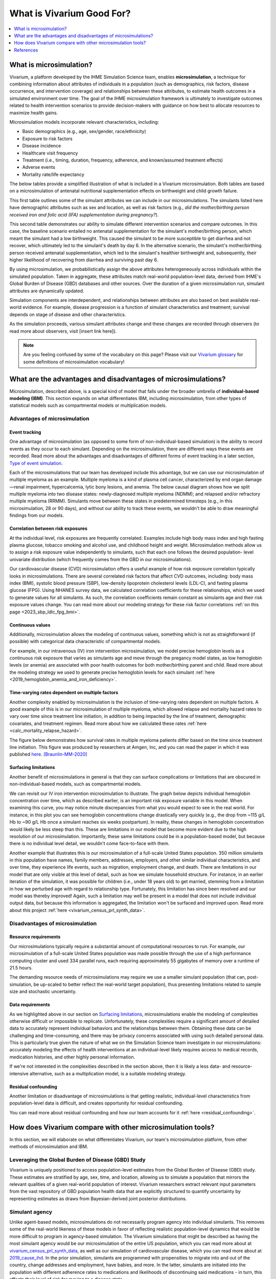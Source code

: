 ..
  Section title decorators for this document:
  
  ==============
  Document Title
  ==============
  Section Level 1
  ---------------
  Section Level 2
  +++++++++++++++
  Section Level 3
  ~~~~~~~~~~~~~~~
  Section Level 4
  ^^^^^^^^^^^^^^^
  Section Level 5
  '''''''''''''''

  The depth of each section level is determined by the order in which each
  decorator is encountered below. If you need an even deeper section level, just
  choose a new decorator symbol from the list here:
  https://docutils.sourceforge.io/docs/ref/rst/restructuredtext.html#sections
  And then add it to the list of decorators above.

.. _vivarium_best_practices_vivarium_and_other_models:

=========================================================
What is Vivarium Good For?
=========================================================

.. contents::
   :local:
   :depth: 1

What is microsimulation?
------------------------

Vivarium, a platform developed by the IHME Simulation Science team, enables **microsimulation**, a technique for combining information about attributes of 
individuals in a population (such as demographics, risk factors, disease occurrence, and intervention coverage) and relationships between these attributes, 
to estimate health outcomes in a simulated environment over time. The goal of the IHME microsimulation framework is ultimately to investigate outcomes related 
to health intervention scenarios to provide decision-makers with guidance on how best to allocate resources to maximize health gains. 

Microsimulation models incorporate relevant characteristics, including: 

- Basic demographics (e.g., age, sex/gender, race/ethnicity)
- Exposure to risk factors
- Disease incidence 
- Healthcare visit frequency
- Treatment (i.e., timing, duration, frequency, adherence, and known/assumed treatment effects)
- Adverse events
- Mortality rate/life expectancy 

The below tables provide a simplified illustration of what is included in a Vivarium microsimulation. Both tables are based on a microsimulation of 
antenatal nutritional supplementation effects on birthweight and child growth failure. 

.. image:: microsim_example_table_3.png

This first table outlines some of the simulant attributes we can include in our microsimulations. The simulants listed here have demographic attributes
such as sex and location, as well as risk factors (e.g., *did the mother/birthing person received iron and folic acid (IFA) supplementation during pregnancy?*).

.. image:: microsim_example_table_4.PNG

This second table demonstrates our ability to simulate different intervention scenarios and compare outcomes. In this case, the baseline scenario 
entailed no antenatal supplementation for the simulant's mother/birthing person, which meant the simulant had a low birthweight. This caused the simulant
to be more susceptible to get diarrhea and not recover, which ultimately led to the simulant's death by day 6. In the alternative scenario, the simulant's 
mother/birthing person received antenatal supplementation, which led to the simulant's healthier birthweight and, subsequently, their higher likelihood of 
recovering from diarrhea and surviving past day 6. 

By using microsimulation, we probabilistically assign the above attributes heterogeneously across individuals within the simulated population. 
Taken in aggregate, these attributes match real-world population-level data, derived from IHME's Global Burden of Disease (GBD) databases and other sources. 
Over the duration of a given microsimulation run, simulant attributes are dynamically updated.

.. image:: microsim_visual.PNG

Simulation components are interdependent, and relationships between attributes are also based on best available real-world 
evidence. For example, disease progression is a function of simulant characteristics and treatment; survival depends on stage of disease and other characteristics. 

As the simulation proceeds, various simulant attributes change and these changes are recorded through observers (to read more about observers, visit [insert link here]).

.. todo::

  Add link to observers page ('Types of Vivarium Model Components') once it is created. 

.. note::

  Are you feeling confused by some of the vocabulary on this page? Please visit our `Vivarium glossary <https://vivarium-research.readthedocs.io/en/latest/glossary/index.html>`_ 
  for some definitions of microsimulation vocabulary!

What are the advantages and disadvantages of microsimulations?
--------------------------------------------------------------

Microsimulation, described above, is a special kind of model that falls under the broader umbrella of **individual-based modeling (IBM)**. This section
expands on what differentiates IBM, including microsimulation, from other types of statistical models such as compartmental models or multiplication models.

Advantages of microsimulation
+++++++++++++++++++++++++++++

Event tracking
~~~~~~~~~~~~~~

One advantage of microsimulation (as opposed to some form of non-individual-based simulation) is the ability to record events as they occur to each simulant. Depending on the
microsimulation, there are different ways these events are recorded. Read more about the advantages and disadvantages of different forms of event tracking in a later section,
`Type of event simulation`_. 

Each of the microsimulations that our team has developed include this advantage, but we can use our microsimulation of multiple myeloma as an
example. Multiple myeloma is a kind of plasma cell cancer, characterized by end organ damage—renal impairment, hypercalcemia, lytic bony lesions, and anemia. The below causal diagram 
shows how we split multiple myeloma into two disease states: newly-diagnosed multiple myeloma (NDMM); and relapsed and/or refractory multiple myeloma (RRMM). Simulants move between these
states in predetermined timesteps (e.g., in this microsimulation, 28 or 90 days), and without our ability to track these events, we wouldn't be able to draw meaningful findings 
from our models. 

.. image:: cause_model_diagram_mm.svg


Correlation between risk exposures
~~~~~~~~~~~~~~~~~~~~~~~~~~~~~~~~~~

At the individual level, risk exposures are frequently correlated. Examples include high body mass index and high fasting plasma glucose, tobacco smoking and alcohol use, 
and childhood height and weight. Microsimulation methods allow us to assign a risk exposure value independently to simulants, such that each one follows the desired population-
level univariate distribution (which frequently comes from the GBD in our microsimulations).

Our cardiovascular disease (CVD) microsimulation offers a useful example of how risk exposure correlation typically looks in microsimulations. There are several correlated 
risk factors that affect CVD outcomes, including: body mass index (BMI), systolic blood pressure (SBP), low-density lipoprotein cholesterol levels (LDL-C), and fasting 
plasma glucose (FPG). Using NHANES survey data, we calculated correlation coefficients for these relationships, which we used to generate values for all
simulants. As such, the correlation coefficients remain constant as simulants age and their risk exposure values change. You can read more about our modeling strategy for 
these risk factor correlations :ref:`on this page <2023_sbp_ldlc_fpg_bmi>`.

Continuous values
~~~~~~~~~~~~~~~~~

Additionally, microsimulation allows the modeling of continuous values, something which is not as straightforward (if possible) with categorical data characteristic of 
compartmental models.

For example, in our intravenous (IV) iron intervention microsimulation, we model precise hemoglobin levels as a continuous risk exposure that varies as simulants age and move 
through the pregancy model states, as low hemoglobin levels (or anemia) are associated with poor health outcomes for both mother/birthing parent and child. Read more about the 
modeling strategy we used to generate precise hemoglobin levels for each simulant :ref:`here <2019_hemoglobin_anemia_and_iron_deficiency>`.


Time-varying rates dependent on multiple factors
~~~~~~~~~~~~~~~~~~~~~~~~~~~~~~~~~~~~~~~~~~~~~~~~

Another complexity enabled by microsimulation is the inclusion of time-varying rates dependent on multiple factors. A good example of this is in our microsimulation of multiple myeloma, 
which allowed relapse and mortality hazard rates to vary over time since treatment line initiation, in addition to being impacted by the line of treatment, demographic covariates, and treatment regimen. 
Read more about how we calculated these rates :ref:`here <calc_mortality_relapse_hazard>`.

The figure below demonstrates how survival rates in multiple myeloma patients differ based on the time since treatment line initiation. This figure was produced by
researchers at Amgen, Inc, and you can read the paper in which it was published `here <https://www.tandfonline.com/doi/full/10.1080/10428194.2020.1827253>`__. [Braunlin-MM-2020]_ 

.. image:: MM_graph_time_varying_rates.jpg


Surfacing limitations
~~~~~~~~~~~~~~~~~~~~~

Another benefit of microsimulations in general is that they can surface complications or limitations that are obscured in non-individual-based models, such as compartmental models.

We can revisit our IV iron intervention microsimulation to illustrate. The graph below depicts individual hemoglobin concentration over time, which as described earlier, is an
important risk exposure variable in this model. When examining this curve, you may notice minute discrepancies from what you would expect to see in the real world. For instance,
in this plot you can see hemoglobin concentrations change drastically very quickly (e.g., the drop from ~115 g/L Hb to ~90 g/L Hb once a simulant reaches six weeks postpartum). In 
reality, these changes in hemoglobin concentration would likely be less steep than this. These are limitations in our model that become more evident due to the high resolution 
of our microsimulation. Importantly, these same limitations could be in a population-based model, but because there is no individual level detail, we wouldn't come face-to-face with them. 

.. image:: hemoglobin_plot.png

Another example that illustrates this is our microsimulation of a full-scale United States population. 350 million simulants in this population have 
names, family members, addresses, employers, and other similar individual characteristics, and over time, they experience life events, such as migration, 
employment change, and death. There are limitations in our model that are only visible at this level of detail, such as how we simulate household structure.
For instance, in an earlier iteration of the simulation, it was possible for children (i.e., under 18 years old) to get married, stemming from a limitation in how we perturbed age with
regard to relationship type. Fortunately, this limitation has since been resolved and our model was thereby improved! Again, such a limitation may well be present in a model that does not include 
individual output data, but because this information is aggregated, the limitation won't be surfaced and improved upon. 
Read more about this project :ref:`here <vivarium_census_prl_synth_data>`.


Disadvantages of microsimulation
++++++++++++++++++++++++++++++++

Resource requirements
~~~~~~~~~~~~~~~~~~~~~

Our microsimulations typically require a substantial amount of computational resources to run. For example, our microsimulation of a full-scale
United States population was made possible through the use of a high performance computing cluster and used 334 parallel runs, each requiring approximately 55 gigabytes of memory over a runtime of 21.5 
hours.

The demanding resource needs of microsimulations may require we use a smaller simulant population (that can, post-simulation, be up-scaled to better reflect the 
real-world target population), thus presenting limitations related to sample size and stochastic uncertainty. 

Data requirements
~~~~~~~~~~~~~~~~~

As we highlighted above in our section on `Surfacing limitations`_, microsimulations enable the modeling of complexities otherwise
difficult or impossible to replicate. Unfortunately, these complexities require a significant amount of detailed data to accurately represent individual behaviors and the relationships between them.
Obtaining these data can be challenging and time-consuming, and there may be privacy concerns associated with using such detailed personal data. This is particularly true given the nature of
what we on the Simulation Science team investigate in our microsimulations: accurately modeling the effects of health interventions at an individual-level likely requires access to medical 
records, medication histories, and other highly personal information.  

If we're not interested in the complexities described in the section above, then it is likely a less data- and resource-intensive alternative, such as a multiplication model, is a suitable modeling 
strategy.

Residual confounding
~~~~~~~~~~~~~~~~~~~~

Another limitation or disadvantage of microsimulations is that getting realistic, individual-level characteristics from population-level data is difficult, and 
creates opportunity for residual confounding. 

You can read more about residual confounding and how our team accounts for it :ref:`here <residual_confounding>`.

.. todo::

  Cite [Allen-et-al-2019]_ and [Sorensen-et-al-2017]_ somewhere.

  Elaborate on this in approachable/jargon-free language.
  

How does Vivarium compare with other microsimulation tools?
-----------------------------------------------------------

In this section, we will elaborate on what differentiates Vivarium, our team's microsimulation platform, from other methods of microsimulation and IBM. 


Leveraging the Global Burden of Disease (GBD) Study
+++++++++++++++++++++++++++++++++++++++++++++++++++

Vivarium is uniquely positioned to access population-level estimates from the Global Burden of Disease (GBD) study. 
These estimates are stratified by age, sex, time, and location, allowing us to simulate a population that mirrors the relevant 
qualities of a given real-world population of interest.  Vivarium researchers extract relevant input parameters from the vast 
repository of GBD population health data that are explicitly structured to quantify uncertainty by representing estimates as 
draws from Bayesian-derived joint posterior distributions.


Simulant agency
+++++++++++++++

Unlike agent-based models, microsimulations do not necessarily program agency into individual simulants. This removes some of the real-world likeness of these models in favor 
of reflecting realistic population-level dynamics that would be more difficult to program in agency-based simulation. The Vivarium simulations that might be described as having 
the most simulant agency would be our microsimulation of the entire US population, which you can read more about at `<vivarium_census_prl_synth_data>`_, as well as
our simulation of cardiovascular disease, which you can read more about at `<2019_cause_ihd>`_. In the prior simulation, simulants are programmed with propensities to migrate into and out of the 
country, change addresses and employment, have babies, and more. In the latter, simulants are initiated into the population with different adherence rates to medications and likelihoods of discontinuing
said medications - in turn, this affects their level of risk for moving to a disease state.

HPVsim, part of the Starsim series, provides an example of an agent-based simulation where individual simulants exhibit different sexual behaviors, leading to varied risk profiles for HPV and its related 
conditions. This highlights the core principle of agent-based models, where individual entities (i.e., agents) have distinct characteristics and decision-making capabilities that influence their 
interactions and outcomes within the simulation environment. Read more about HPVsim `here <https://www.medrxiv.org/content/10.1101/2023.02.01.23285356v1>`__.


Reducing variance between scenarios
+++++++++++++++++++++++++++++++++++

Like other microsimulation frameworks such as the Starsim series, Vivarium utilizes randomly generated numbers to incorporate stochastic uncertainty into our simulations. 
However, unlike most other microsimulation frameworks, the IHME microsimulation platform additionally reduces variance between scenarios by appropriately controlling 
stochastic uncertainty through a common-random-numbers approach. In this procedure, for each simulant, the same randomly generated number is used in both baseline and 
intervention scenarios to dictate change or maintenance of health status across time steps. The only difference between scenarios, then, is the presence or absence of 
health interventions.


Computational needs
+++++++++++++++++++

To date, all vivarium simulations require supercomputers or high-performance clusters due to their complexity and computational demands. In contrast, frameworks such as the Starsim series focus on 
computational ease. HPVsim, for example, utilizes features that improve computational efficiency and accessibility, allowing simulations to run on a wider range of computing resources, from personal 
computers to cloud-based and HPC systems. Key features of HPVsim include: 

- The “MultiSim” class for managing and analyzing multiple simulations.
- The “Scenario” class for comparing simulations with varying input parameters, including different interventions.
- The “Sweep” class for conducting parameter sweeps and generating heatmaps of outcomes.

These features enable parallel runs of simulations, making it feasible to conduct both small and large-scale simulations without requiring supercomputing resources. Read more about HPVsim
`here <https://www.medrxiv.org/content/10.1101/2023.02.01.23285356v1>`__.


Type of event simulation
++++++++++++++++++++++++

The way simulants undergo events (i.e. move from one state to another) can be recorded in different ways, depending on microsimulation methods. These divergent methods are referred 
to as discrete time simulation (simulants progress at fixed time increments, and it is recorded if they experienced an event) and discrete event simulation (simulants
move from event to event based on sampled timing of those events occuring). There are advantages and disadvantages related to each of these disparate methods of event simulation,
which we elaborate upon below. 


Discrete time simulation
~~~~~~~~~~~~~~~~~~~~~~~~

Currently, Vivarium runs in discrete time increments, and at each time step, it is determined whether simulants experience one or more events. Discrete time simulation 
can also be thought of as continuous event simulation. Advantages associated with this type of event simulation include: 
  
- Discrete time simulation can produce results that are statistically equivalent to those generated by discrete event simulation, assuming appropriate handling of time steps and event probabilities. 
- Can be simpler to implement for scenarios where time steps align closely with the natural progression of events or states.


There are, however, some disadvantages associated with discrete time simulation, such as: 

- All simulants stay in each state for the same amount of time, which may not accurately reflect the variability seen in real-world scenarios.
- Can be less computationally efficient compared to discrete event simulation, especially for large-scale models, because it requires evaluating the state of all simulants at each time step, regardless of whether events occur. 


To read more about how we select the length of time steps in our simulations, please see `<vivarium_best_practices_time_steps>`_.


Discrete event simulation 
~~~~~~~~~~~~~~~~~~~~~~~~~

On the other hand, discrete event simulation allows simulants to move from event to event, with the timing of these events determined by sampling from probability distributions. For this reason,
discrete event simulation is synonymous with continuous time simulation; and could also be thought of as using a global clock. For an example of a microsimulation that uses discrete event simulation, 
see the `Starsim series <https://www.ncbi.nlm.nih.gov/books/NBK293948/#:~:text=Discrete%20event%20simulation%20(DES)%20is,life%20process%2C%20facility%20or%20system>`_. As with discrete time simulation,
there are some advantages and disadvantages associated with this type of event simulation.

Advantages include: 

- Can more accurately model the variability in time that simulants spend in different states, as the timing of transiitons is based on sampled events rather than fixed intervals. 
- Can be more computationally efficient for many scenarios, as computations are only performed when events occur, rather than at every time step. This efficiency can be particularly significant in models where events are infrequent relative to the chosen time step in a discrete time simulation. 


Disadvantages include:

- Requires knowledge of the maximum rate or the sum of all rates leading out of a state to calculate valid transition probability. This can complicate model setup, especially in models with complex state transition dynamics.
- Managing and debugging the event queue (which tracks the order and timing of future events) can be more complex than the relatively straightforward time-stepping approach in discrete time simulation. 


Overall, the choice between discrete time and discrete event simulation depends on the specific requirements and constraints of the model being developed. Discrete event simulation offers advantages in
terms of computational efficiency and realistic modeling of state durations but comes with increased complexity in model design and implementation. Conversely, discrete time simulation may be easier to
implement and understand but can be less efficient and less flexible in representing variable state durations. As such, our team has had an ongoing discussion regarding updating Vivarium methods from 
discrete time to discrete event simulation as we continue to seek more accurate and efficient ways to model complex systems.

Calibration
+++++++++++

Vivarium microsimulations are retrospectively assessed for quality through a process we refer to as verification and validation (or V&V). This process is crucial in ensuring our models match the 
target values they were developed to replicate, and that our models are sensible and reflect trends in real-world data not used in model development. Target values come from input data (often from GBD
estimates, but also other data sources) and typically include population age and sex/gender structure, risk factor exposures and effects, all-cause mortality rates, cause-specific parameters, 
intervention coverages, and more. If any of these checks fail, we debug and go through the process again until model results behave as expected. To read more about our team's V&V process, see 
`<vivarium_best_practices_results_processing>`_.

In contrast, the Framework for Reconstructing Epidemiological Dynamics (FRED) (an agent-based model) has a calibration process that is directly integrated into the simulation's runtime, 
allowing the model to adjust its parameters dynamically to ensure a better fit with empirical data. Unlike the separate V&V process, where models are developed and then retrospectively compared and 
adjusted based on data, FRED's integrated calibration allows for a more dynamic and responsive approach to fitting model outputs to real-world evidence. You can read more about FRED 
`here <https://bmcpublichealth.biomedcentral.com/articles/10.1186/1471-2458-13-940>`__.

.. note:: 

  Although the authors of FRED do not explicitly name it as a microsimulation, they refer to it as an agent-based modeling system that represents every individual in a sepcific geographic region. 
  Their use of a built-in calibration mechanism provides a useful contrast to the retrospective and iterative process utilized by Vivarium researchers.

Correlation
+++++++++++

When developing a Vivarium simulation, we typically overlay population-level statistic generated through the GBD onto individual simulants, rather than using individual-level input data such 
as hospital records or registry data. This approach involves taking broad, aggregated data and distributing its implications onto the simulated individuals to approximate their health status, risks, and 
progression within the model's context. This modeling strategy is not ubiquitous across all public health microsimulations, nor even all Vivarium microsimulations. For instance, our aforementioned
microsimulation of cardiovascular disease (`<2019_cause_ihd>`_) uses inpatient hospital and claims data to inform the burden of heart failure due to each of the underlying causes of heart failure. These
data sources include vital registry data from Mexico, Brazil, Taiwan, Colombia, and the US; inpatient admissions from Friuli Venezia, Italy; and linked vital registry data from Friuli Venezia, Italy.

References
----------

.. [Sorensen-et-al-2017]

    View `Sorensen et al. 2017 <https://dl.acm.org/doi/10.5555/3140065.3140097>`_

      Sorensen et al. (2017). `Microsimulation models for cost-effectiveness analysis: a review and introduction to CEAM.` SummerSim '17: Proceedings of the Summer Simulation Multi-Conference, Society for Computer Simulation International. 

.. [Allen-et-al-2019]

    View `Allen et al. 2019 <https://healthyalgorithms.files.wordpress.com/2021/05/2019-enabling-model-complexity-through-an-improved-workflow-mws_paper-christine-allen.pdf>`_

      Allen et al. (2019). `Enabling Model Complexity Through an Improved Workflow.` Healthy Algorithms. 

.. [Braunlin-MM-2020]

    Braunlin et al. (2020) `Trends in the multiple myeloma treatment landscape and survival: a U.S. analysis using 2011–2019 oncology clinic electronic health record data`.
    Leukemia & Lymphoma, 62:2, 377-386, DOI: https://doi.org/10.1080/10428194.2020.1827253

.. todo:: 
  Add citation to Vivarium Technical Document 2019
  Add citations to all the other microsims compared to vivarium (e.g. https://www.medrxiv.org/content/10.1101/2023.02.01.23285356v1)